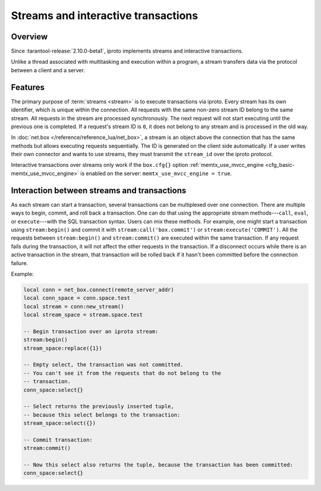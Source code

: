 ..  _box_stream:

Streams and interactive transactions
====================================

..  _box_stream-overview:

Overview
--------

Since :tarantool-release:`2.10.0-beta1`, iproto implements streams and interactive transactions.

..  glossary::

    Stream
        A stream supports multiplexing several transactions over one connection.
        All requests in the stream are executed strictly sequentially,
        which allows the implementation of
        :term:`interactive transactions <interactive transaction>`.

Unlike a thread associated with multitasking and execution within a program,
a stream transfers data via the protocol between a client and a server.

..  glossary::

    Interactive transaction
        An interactive transaction is a transaction that does not need to be sent in a single request.
        The ``begin``, ``commit``, and other TX statements can be sent and executed in different requests.

..  _box_stream-features:

Features
--------

The primary purpose of :term:`streams <stream>` is to execute transactions via iproto.
Every stream has its own identifier, which is unique within the connection.
All requests with the same non-zero stream ID belong to the same stream.
All requests in the stream are processed synchronously.
The next request will not start executing until the previous one is completed.
If a request's stream ID is ``0``, it does not belong to any stream and is processed in the old way.

In :doc:`net.box </reference/reference_lua/net_box>`, a stream is an object above the connection that has the same methods
but allows executing requests sequentially.
The ID is generated on the client side automatically.
If a user writes their own connector and wants to use streams,
they must transmit the ``stream_id`` over the iproto protocol.

Interactive transactions over streams only work if
the ``box.cfg{}`` option :ref:`memtx_use_mvcc_engine <cfg_basic-memtx_use_mvcc_engine>`
is enabled on the server: ``memtx_use_mvcc_engine = true``.

..  _box_stream-interaction:

Interaction between streams and transactions
--------------------------------------------

As each stream can start a transaction, several transactions can be multiplexed over one connection.
There are multiple ways to begin, commit, and roll back a transaction.
One can do that using the appropriate stream methods---``call``, ``eval``,
or ``execute``---with the SQL transaction syntax. Users can mix these methods.
For example, one might start a transaction using ``stream:begin()``
and commit it with ``stream:call('box.commit')`` or ``stream:execute('COMMIT')``.
All the requests between ``stream:begin()`` and ``stream:commit()`` are executed within the same transaction.
If any request fails during the transaction, it will not affect the other requests in the transaction.
If a disconnect occurs while there is an active transaction in the stream,
that transaction will be rolled back if it hasn't been committed before the connection failure.

Example:

..  code-block:: lua

    local conn = net_box.connect(remote_server_addr)
    local conn_space = conn.space.test
    local stream = conn:new_stream()
    local stream_space = stream.space.test

    -- Begin transaction over an iproto stream:
    stream:begin()
    stream_space:replace({1})

    -- Empty select, the transaction was not committed.
    -- You can't see it from the requests that do not belong to the
    -- transaction.
    conn_space:select{}

    -- Select returns the previously inserted tuple,
    -- because this select belongs to the transaction:
    stream_space:select({})

    -- Commit transaction:
    stream:commit()

    -- Now this select also returns the tuple, because the transaction has been committed:
    conn_space:select{}